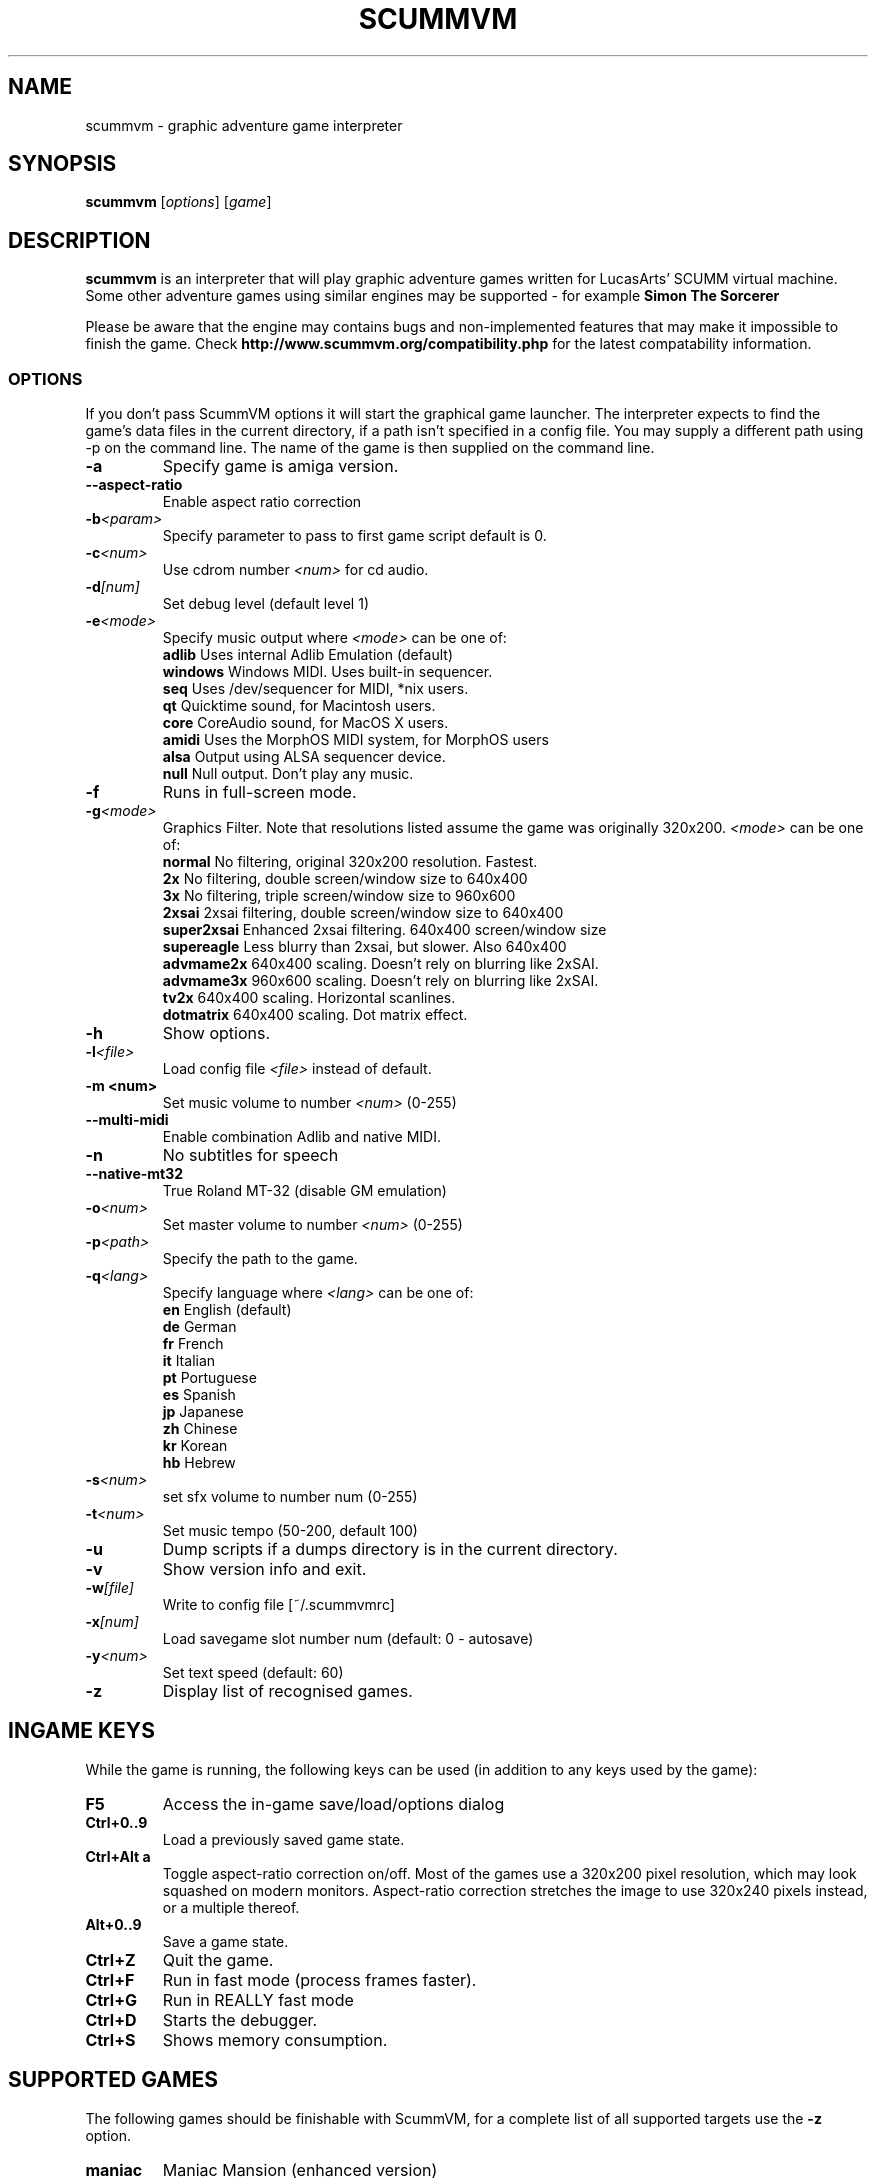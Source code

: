 .\"                                      Hey, EMACS: -*- nroff -*-
.\" First parameter, NAME, should be all caps
.\" Second parameter, SECTION, should be 1-8, maybe w/ subsection
.\" other parameters are allowed: see man(7), man(1)
.TH SCUMMVM 6 "June 17, 2003"
.\" Please adjust this date whenever revising the manpage.
.\"
.\" Some roff macros, for reference:
.\" .nh        disable hyphenation
.\" .hy        enable hyphenation
.\" .ad l      left justify
.\" .ad b      justify to both left and right margins
.\" .nf        disable filling
.\" .fi        enable filling
.\" .br        insert line break
.\" .sp <n>    insert n+1 empty lines
.\" for manpage-specific macros, see man(7)
.SH NAME
scummvm \- graphic adventure game interpreter
.SH SYNOPSIS
.B scummvm
[\fIoptions\fR] [\fIgame\fR]
.SH DESCRIPTION
.PP
\fBscummvm\fP is an interpreter that will play graphic adventure games 
written for LucasArts' SCUMM virtual machine. Some other adventure
games using similar engines may be supported - for example
\fBSimon The Sorcerer\fP
.
.P
Please be aware that the engine may contains bugs and non-implemented features
that may make it impossible to finish the game. Check 
.B http://www.scummvm.org/compatibility.php
for the latest compatability information.
.SS OPTIONS
If you don't pass ScummVM options it will start the graphical game launcher.
The interpreter expects to find the game's data files in the current directory,
if a path isn't specified in a config file.
You may supply a different path using -p on the command line. The name of the
game is then supplied on the command line.
.TP
.B \-a
Specify game is amiga version.
.TP
.BI \-\-aspect\-ratio
Enable aspect ratio correction
.TP
.BI \-b <param>
Specify parameter to pass to first game script default is 0.
.TP
.BI \-c <num>
Use cdrom number \fI<num>\fP for cd audio.
.TP
.BI \-d [num]
Set debug level (default level 1)
.TP
.BI \-e <mode>
Specify music output where \fI<mode>\fP can be one of:
.br
.br
\fBadlib\fP      Uses internal Adlib Emulation (default)
.br
\fBwindows\fP    Windows MIDI. Uses built-in sequencer.
.br
\fBseq\fP        Uses /dev/sequencer for MIDI, *nix users.
.br
\fBqt\fP         Quicktime sound, for Macintosh users.
.br
\fBcore\fP       CoreAudio sound, for MacOS X users.
.br
\fBamidi\fP      Uses the MorphOS MIDI system, for MorphOS users
.br
\fBalsa\fP       Output using ALSA sequencer device.
.br
\fBnull\fP       Null output. Don't play any music.
.TP
.BI \-f
Runs in full-screen mode.
.TP
.BI \-g <mode>
Graphics Filter. Note that resolutions listed assume the game was originally 320x200.
\fI<mode>\fP can be one of:
.br
\fBnormal\fP     No filtering, original 320x200 resolution. Fastest.
.br
\fB2x\fP         No filtering, double screen/window size to 640x400
.br
\fB3x\fP         No filtering, triple screen/window size to 960x600
.br
\fB2xsai\fP      2xsai filtering, double screen/window size to 640x400
.br
\fBsuper2xsai\fP Enhanced 2xsai filtering. 640x400 screen/window size
.br
\fBsupereagle\fP Less blurry than 2xsai, but slower. Also 640x400
.br
\fBadvmame2x\fP  640x400 scaling. Doesn't rely on blurring like 2xSAI.
.br
\fBadvmame3x\fP  960x600 scaling. Doesn't rely on blurring like 2xSAI.
.br
\fBtv2x\fP       640x400 scaling. Horizontal scanlines.
.br
\fBdotmatrix\fP  640x400 scaling. Dot matrix effect.
.br
.TP
.BI \-h
Show options.
.TP
.BI \-l <file>
Load config file \fI<file>\fP instead of default.
.TP
.B \-m <num>
Set music volume to number \fI<num>\fP (0-255)
.TP
.BI \-\-multi\-midi
Enable combination Adlib and native MIDI.
.TP
.B \-n
No subtitles for speech
.TP
.BI \-\-native\-mt32
True Roland MT-32 (disable GM emulation)
.TP
.BI \-o <num>
Set master volume to number \fI<num>\fP (0-255)
.TP
.BI \-p <path>
Specify the path to the game.
.TP
.BI \-q <lang>
Specify language where \fI<lang>\fP can be one of:
.br
\fBen\fP English (default)
.br
\fBde\fP German
.br
\fBfr\fP French
.br
\fBit\fP Italian
.br
\fBpt\fP Portuguese
.br
\fBes\fP Spanish
.br
\fBjp\fP Japanese
.br
\fBzh\fP Chinese
.br
\fBkr\fP Korean
.br
\fBhb\fP Hebrew
.br
.TP
.BI \-s <num>
set sfx volume to number num (0-255)
.TP
.BI \-t <num>
Set music tempo (50-200, default 100)
.TP
.BI \-u
Dump scripts if a dumps directory is in the current directory.
.TP
.BI \-v
Show version info and exit.
.TP
.BI \-w [file]
Write to config file [~/.scummvmrc]
.TP
.BI \-x [num]
Load savegame slot number num (default: 0 - autosave)
.TP
.BI \-y <num>
Set text speed (default: 60)
.TP
.BI \-z
Display list of recognised games.

.SH "INGAME KEYS"
While the game is running, the following keys can be used (in addition to any
keys used by the game):
.TP
.B F5
Access the in-game save/load/options dialog
.TP
.B Ctrl+0..9
Load a previously saved game state.
.TP
.B Ctrl+Alt a
Toggle aspect\-ratio correction on/off. Most of the games use a 320x200 pixel
resolution, which may look squashed on modern monitors. Aspect\-ratio
correction stretches the image to use 320x240 pixels instead, or a multiple
thereof.
.TP
.B Alt+0..9
Save a game state.
.TP
.B Ctrl+Z
Quit the game.
.TP
.B Ctrl+F
Run in fast mode (process frames faster).
.TP
.B Ctrl+G
Run in REALLY fast mode
.TP
.B Ctrl+D
Starts the debugger.
.TP
.B Ctrl+S
Shows memory consumption.
.P

.SH SUPPORTED GAMES
.P
The following games should be finishable with ScummVM, for a complete list
of all supported targets use the \fB\-z\fP option.

.TP
.B maniac
Maniac Mansion (enhanced version)
.TP
.B zak
Zak McKracken and the Alien Mindbenders (enhanced version)
.TP
.B indy3ega
Indiana Jones and the Last Crusade (16 colour)
.TP
.B indy3
Indiana Jones and the Last Crusade (256 colour)
.TP
.B zak256
Zak McKracken and the Alien Mindbenders (256 colour)
.TP
.B loom
Loom (16 colour)
.TP
.B loomcd
Loom CD Talkie
.TP
.B monkeyega
The Secret of Monkey Island (16 colour)
.TP
.B monkeyvga
The Secret of Monkey Island (256 colour, disk version)
.TP
.B monkey/monkey1
The Secret of Monkey Island (256 colour, cd version)
.TP
.B monkey2
Monkey Island 2: LeChuck's revenge
.TP
.B atlantis
Indiana Jones and the Fate of Atlantis
.TP
.B playfate
Indiana Jones and the Fate of Atlantis (demo)
.TP
.B tentacle
Day of the Tentacle
.TP
.B samnmax
Sam & Max Hit the Road
.TP
.B ft
Full Throttle
.TP
.B dig
The Dig
.TP
.B comi
The Curse of Monkey Island
.P
.TP
.B simon1dos
Simon the Sorcerer (DOS)
.TP
.B simon1win
Simon the Sorcerer Talkie (WIN)
.TP
.B simon1talkie
Simon the Sorcerer Talkie (DOS)
.TP
.B simon2dos
Simon the Sorcerer 2 (DOS)
.TP
.B simon2win
Simon the Sorcerer 2 Talkie (WIN)
.TP
.B simon2talkie
Simon the Sorcerer 2 Talkie (DOS)
.TP
.B simon2mac
Simon the Sorcerer 2 Talkie (Amiga or Mac)

.SH FILES
.TP
~/.scummvmrc
ScummVM config file on Unix
.TP
~/Library/Preferences/ScummVM Preferences
ScummVM config file on Mac OS X
.TP
<windows dir>\\scummvm.ini
ScummVM config file on Windows
.TP
scummvm.ini in the current directory
Others.

.SH EXAMPLES
.TP
.B Running Day of the Tentacle specifying the path
scummvm -p /usr/local/share/games/tentacle/ tentacle
.TP
.B Running The Dig with advmame2x graphics filter with no subtitles
scummvm -g advmame2x -n dig
.TP
.B Running The Italian version of Maniac Mansion fullscreen
scummvm -q it -f maniac

.SH AUTHOR
This manual page was written by David Given <dg@cowlark.com>,
for the Debian GNU/Linux system (but may be used by others).
Heavily Updated and maintained by Jonathan Gray <khalek@scummvm.org>.
.P
\fBScummVM\fP was written by Ludvig Strigeus <strigeus@users.sourceforge.net>
and the ScummVM team. See
.B http://www.scummvm.org
for more information.
